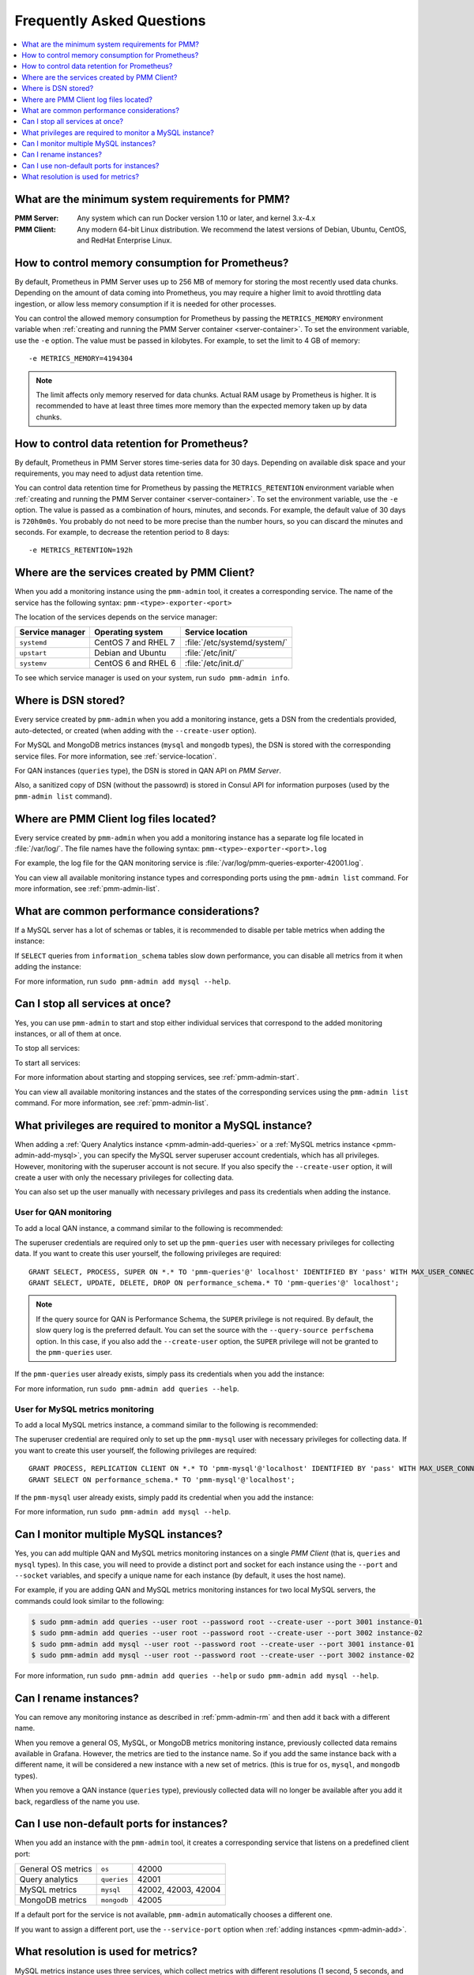 .. _faq:

==========================
Frequently Asked Questions
==========================

.. contents::
   :local:
   :depth: 1

What are the minimum system requirements for PMM?
=================================================

:PMM Server: Any system which can run Docker version 1.10 or later,
 and kernel 3.x-4.x

:PMM Client: Any modern 64-bit Linux distribution.
 We recommend the latest versions of
 Debian, Ubuntu, CentOS, and RedHat Enterprise Linux.

How to control memory consumption for Prometheus?
=================================================

By default, Prometheus in PMM Server uses up to 256 MB of memory
for storing the most recently used data chunks.
Depending on the amount of data coming into Prometheus,
you may require a higher limit to avoid throttling data ingestion,
or allow less memory consumption if it is needed for other processes.

You can control the allowed memory consumption for Prometheus
by passing the ``METRICS_MEMORY`` environment variable
when :ref:`creating and running the PMM Server container <server-container>`.
To set the environment variable, use the ``-e`` option.
The value must be passed in kilobytes.
For example, to set the limit to 4 GB of memory::

 -e METRICS_MEMORY=4194304

.. note:: The limit affects only memory reserved for data chunks.
   Actual RAM usage by Prometheus is higher.
   It is recommended to have at least three times more memory
   than the expected memory taken up by data chunks.

.. _data-retention:

How to control data retention for Prometheus?
=============================================

By default, Prometheus in PMM Server stores time-series data for 30 days.
Depending on available disk space and your requirements,
you may need to adjust data retention time.

You can control data retention time for Prometheus
by passing the ``METRICS_RETENTION`` environment variable
when :ref:`creating and running the PMM Server container <server-container>`.
To set the environment variable, use the ``-e`` option.
The value is passed as a combination of hours, minutes, and seconds.
For example, the default value of 30 days is ``720h0m0s``.
You probably do not need to be more precise than the number hours,
so you can discard the minutes and seconds.
For example, to decrease the retention period to 8 days::

 -e METRICS_RETENTION=192h

.. _service-location:

Where are the services created by PMM Client?
=============================================

When you add a monitoring instance using the ``pmm-admin`` tool,
it creates a corresponding service.
The name of the service has the following syntax: ``pmm-<type>-exporter-<port>``

The location of the services depends on the service manager:

+-----------------+---------------------+-----------------------------+
| Service manager | Operating system    | Service location            |
+=================+=====================+=============================+
| ``systemd``     | CentOS 7 and RHEL 7 | :file:`/etc/systemd/system/`|
+-----------------+---------------------+-----------------------------+
| ``upstart``     | Debian and Ubuntu   | :file:`/etc/init/`          |
+-----------------+---------------------+-----------------------------+
| ``systemv``     | CentOS 6 and RHEL 6 | :file:`/etc/init.d/`        |
+-----------------+---------------------+-----------------------------+

To see which service manager is used on your system, run ``sudo pmm-admin info``.

Where is DSN stored?
====================

Every service created by ``pmm-admin`` when you add a monitoring instance,
gets a DSN from the credentials provided, auto-detected, or created
(when adding with the ``--create-user`` option).

For MySQL and MongoDB metrics instances (``mysql`` and ``mongodb`` types),
the DSN is stored with the corresponding service files.
For more information, see :ref:`service-location`.

For QAN instances (``queries`` type),
the DSN is stored in QAN API on *PMM Server*.

Also, a sanitized copy of DSN (without the passowrd)
is stored in Consul API for information purposes
(used by the ``pmm-admin list`` command).

Where are PMM Client log files located?
=======================================

Every service created by ``pmm-admin`` when you add a monitoring instance
has a separate log file located in :file:`/var/log/`.
The file names have the following syntax: ``pmm-<type>-exporter-<port>.log``

For example, the log file for the QAN monitoring service is
:file:`/var/log/pmm-queries-exporter-42001.log`.

You can view all available monitoring instance types and corresponding ports
using the ``pmm-admin list`` command.
For more information, see :ref:`pmm-admin-list`.

.. _performance-issues:

What are common performance considerations?
===========================================

If a MySQL server has a lot of schemas or tables,
it is recommended to disable per table metrics when adding the instance:

.. prompt:: bash

   sudo pmm-admin add mysql --disable-per-table-stats

If ``SELECT`` queries from ``information_schema`` tables slow down performance,
you can disable all metrics from it when adding the instance:

.. prompt:: bash

   sudo pmm-admin add mysql --disable-infoschema

For more information, run ``sudo pmm-admin add mysql --help``.

Can I stop all services at once?
================================

Yes, you can use ``pmm-admin`` to start and stop either individual services
that correspond to the added monitoring instances,
or all of them at once.

To stop all services:

.. prompt:: bash

   sudo pmm-admin stop --all

To start all services:

.. prompt:: bash

   sudo pmm-admin start --all

For more information about starting and stopping services,
see :ref:`pmm-admin-start`.

You can view all available monitoring instances
and the states of the corresponding services
using the ``pmm-admin list`` command.
For more information, see :ref:`pmm-admin-list`.

What privileges are required to monitor a MySQL instance?
=========================================================

When adding a :ref:`Query Analytics instance <pmm-admin-add-queries>`
or a :ref:`MySQL metrics instance <pmm-admin-add-mysql>`,
you can specify the MySQL server superuser account credentials,
which has all privileges.
However, monitoring with the superuser account is not secure.
If you also specify the ``--create-user`` option,
it will create a user with only the necessary privileges for collecting data.

You can also set up the user manually with necessary privileges
and pass its credentials when adding the instance.

User for QAN monitoring
-----------------------

To add a local QAN instance,
a command similar to the following is recommended:

.. prompt:: bash

   sudo pmm-admin add queries --user root --password root --create-user

The superuser credentials are required only to set up the ``pmm-queries`` user
with necessary privileges for collecting data.
If you want to create this user yourself, the following privileges are required::

 GRANT SELECT, PROCESS, SUPER ON *.* TO 'pmm-queries'@' localhost' IDENTIFIED BY 'pass' WITH MAX_USER_CONNECTIONS 5;
 GRANT SELECT, UPDATE, DELETE, DROP ON performance_schema.* TO 'pmm-queries'@' localhost';

.. note:: If the query source for QAN is Performance Schema,
   the ``SUPER`` privilege is not required.
   By default, the slow query log is the preferred default.
   You can set the source with the ``--query-source perfschema`` option.
   In this case, if you also add the ``--create-user`` option,
   the ``SUPER`` privilege will not be granted to the ``pmm-queries`` user.

If the ``pmm-queries`` user already exists,
simply pass its credentials when you add the instance:

.. prompt:: bash

   sudo pmm-admin add queries --user pmm-queries --password pass

For more information, run ``sudo pmm-admin add queries --help``.

User for MySQL metrics monitoring
---------------------------------

To add a local MySQL metrics instance,
a command similar to the following is recommended:

.. prompt:: bash

   sudo pmm-admin add mysql --user root --password root --create-user

The superuser credential are required only to set up the ``pmm-mysql`` user
with necessary privileges for collecting data.
If you want to create this user yourself, the following privileges are required::

 GRANT PROCESS, REPLICATION CLIENT ON *.* TO 'pmm-mysql'@'localhost' IDENTIFIED BY 'pass' WITH MAX_USER_CONNECTIONS 5;
 GRANT SELECT ON performance_schema.* TO 'pmm-mysql'@'localhost';

If the ``pmm-mysql`` user already exists,
simply padd its credential when you add the instance:

.. prompt:: bash

   sudo pmm-admin add mysql --user pmm-mysql --password pass

For more information, run ``sudo pmm-admin add mysql --help``.

Can I monitor multiple MySQL instances?
=======================================

Yes, you can add multiple QAN and MySQL metrics monitoring instances
on a single *PMM Client* (that is, ``queries`` and ``mysql`` types).
In this case,
you will need to provide a distinct port and socket for each instance
using the ``--port`` and ``--socket`` variables,
and specify a unique name for each instance
(by default, it uses the host name).

For example, if you are adding QAN and MySQL metrics monitoring instances
for two local MySQL servers,
the commands could look similar to the following:

.. code-block:: bash

   $ sudo pmm-admin add queries --user root --password root --create-user --port 3001 instance-01
   $ sudo pmm-admin add queries --user root --password root --create-user --port 3002 instance-02
   $ sudo pmm-admin add mysql --user root --password root --create-user --port 3001 instance-01
   $ sudo pmm-admin add mysql --user root --password root --create-user --port 3002 instance-02

For more information, run ``sudo pmm-admin add queries --help``
or ``sudo pmm-admin add mysql --help``.

Can I rename instances?
=======================

You can remove any monitoring instance as described in :ref:`pmm-admin-rm`
and then add it back with a different name.

When you remove a general OS, MySQL, or MongoDB metrics monitoring instance,
previously collected data remains available in Grafana.
However, the metrics are tied to the instance name.
So if you add the same instance back with a different name,
it will be considered a new instance with a new set of metrics.
(this is true for ``os``, ``mysql``, and ``mongodb`` types).

When you remove a QAN instance (``queries`` type),
previously collected data will no longer be available after you add it back,
regardless of the name you use.

.. _service-port:

Can I use non-default ports for instances?
==========================================

When you add an instance with the ``pmm-admin`` tool,
it creates a corresponding service that listens on a predefined client port:

+--------------------+-------------+---------------------+
| General OS metrics | ``os``      | 42000               |
+--------------------+-------------+---------------------+
| Query analytics    | ``queries`` | 42001               |
+--------------------+-------------+---------------------+
| MySQL metrics      | ``mysql``   | 42002, 42003, 42004 |
+--------------------+-------------+---------------------+
| MongoDB metrics    | ``mongodb`` | 42005               |
+--------------------+-------------+---------------------+

If a default port for the service is not available,
``pmm-admin`` automatically chooses a different one.

If you want to assign a different port, use the ``--service-port`` option
when :ref:`adding instances <pmm-admin-add>`.

.. _metrics-resolution:

What resolution is used for metrics?
====================================

MySQL metrics instance uses three services,
which collect metrics with different resolutions
(1 second, 5 seconds, and 60 seconds)

MongoDB and OS instances are set up to collect metrics with 1 second resolution.

In case of bad network connectivity between *PMM Server* and *PMM Client*
or between *PMM Client* and the database server it is monitoring,
scraping every second may not be possible when latency is higher than 1 second.
You can change the minimum resolution for metrics
by passing the ``METRICS_RESOLUTION`` environment variable
when :ref:`creating and running the PMM Server container <server-container>`.
To set this environment variable, use the ``-e`` option.
The values can be between ``1s`` (default) and ``5s``.
If you set a higher value, Prometheus will not start.

For example, to set the minimum resolution to 3 seconds::

 -e METRICS_RESOLUTION=3s

.. note:: Consider increasing minimum resolution
   when *PMM Server* and *PMM Client* are on different networks,
   or when :ref:`amazon-rds`.

